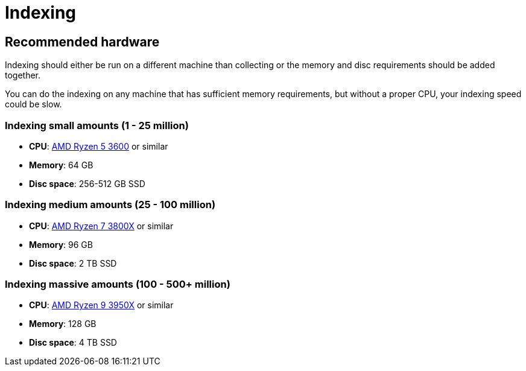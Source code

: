 = Indexing

== Recommended hardware

Indexing should either be run on a different machine than collecting or the memory and disc requirements should be added together.

You can do the indexing on any machine that has sufficient memory requirements, but without a proper CPU, your indexing speed could be slow.

=== Indexing small amounts (1 - 25 million)

* **CPU**: http://www.cpu-world.com/CPUs/Zen/AMD-Ryzen%205%203600.html[AMD Ryzen 5 3600] or similar
* **Memory**: 64 GB
* **Disc space**: 256-512 GB SSD

=== Indexing medium amounts (25 - 100 million)

* **CPU**: http://www.cpu-world.com/CPUs/Zen/AMD-Ryzen%207%203800X.html[AMD Ryzen 7 3800X] or similar
* **Memory**: 96 GB
* **Disc space**: 2 TB SSD

=== Indexing massive amounts (100 - 500+ million)

* **CPU**: http://www.cpu-world.com/CPUs/Zen/AMD-Ryzen%209%203950X.html[AMD Ryzen 9 3950X] or similar
* **Memory**: 128 GB
* **Disc space**: 4 TB SSD

